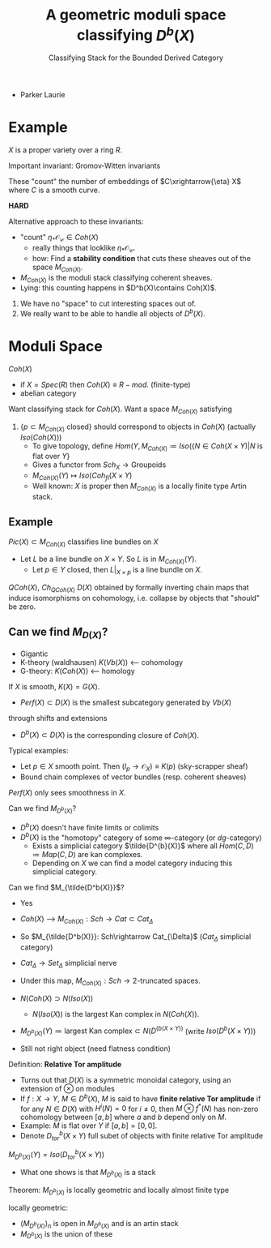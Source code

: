 #+TITLE: A geometric moduli space classifying $D^b(X)$
#+SUBTITLE: Classifying Stack for the Bounded Derived Category
- Parker Laurie

* Example
$X$ is a proper variety over a ring $R$.

Important invariant: Gromov-Witten invariants

These "count" the number of embeddings of $C\xrightarrow{\eta} X$ where $C$
is a smooth curve.

*HARD*

Alternative approach to these invariants:
- "count" $\eta_*\mathscr {O_C}\in Coh(X)$
  - really things that looklike $\eta_*\mathscr {O_C}$.
  - how: Find a *stability condition* that cuts these sheaves out of
    the space $M_{Coh(X)}$.

- $M_{Coh(X)}$ is the moduli stack classifying coherent sheaves.
- Lying: this counting happens in $D^b(X)\contains Coh(X)$.

1) We have no "space" to cut interesting spaces out of.
2) We really want to be able to handle all objects of $D^b(X)$.

* Moduli Space
$Coh(X)$
- if $X=Spec(R)$ then $Coh(X)\equiv R-mod$. (finite-type)
- abelian category

Want classifying stack for $Coh(X)$.
Want a space $M_{Coh(X)}$ satisfying
1) $\{p\subset M_{Coh(X)}\text{ closed}\}$ should correspond to
   objects in $Coh(X)$ (actually $Iso(Coh(X))$)
   - To give topology, define $Hom(Y,M_{Coh(X)}\coloneqq Iso(\{N\in
     Coh(X\times Y) | N\text{ is flat over }Y\}$
   - Gives a functor from $Sch_X\rightarrow \text{Groupoids}$
   - $M_{Coh(X)}(Y)\mapsto Iso(Coh_{fl}(X\times Y)$
   - Well known: $X$ is proper then $M_{Coh(X)}$ is a locally finite
     type Artin stack.


** Example
$Pic(X)\subset M_{Coh(X)}$ classifies line bundles on $X$
- Let $L$ be a line bundle on $X\times Y$. So $L$ is in
  $M_{Coh(X)}(Y)$.
  - Let $p\in Y$ closed, then $L|_{X\times p}$ is a line bundle on $X$.

$QCoh(X)$, $Ch_{QCoh(X)}$
$D(X)$ obtained by formally inverting chain maps that induce
isomorphisms on cohomology, i.e. collapse by objects that "should" be
zero.

** Can we find $M_{D(X)}$?
- Gigantic
- K-theory (waldhausen) $K(Vb(X))$  <--- cohomology
- G-theory: $K(Coh(X))$  <--- homology

If $X$ is smooth, $K(X)=G(X)$.

- $Perf(X)\subset D(X)$ is the smallest subcategory generated by $Vb(X)$
through shifts and extensions
- $D^b(X)\subset D(X)$ is the corresponding closure of $Coh(X)$.

Typical examples:
- Let $p\in X$ smooth point. Then
  $(I_p\rightarrow\mathscr O_X)\equiv K(p)$ (sky-scrapper sheaf)
- Bound chain complexes of vector bundles (resp. coherent sheaves)

$Perf(X)$ only sees smoothness in $X$.

Can we find $M_{D^b(X)}$?

- $D^b(X)$ doesn't have finite limits or colimits
- $D^b(X)$ is the "homotopy" category of some $\infty$-category
  (or $dg$-category)
  - Exists a simplicial category $\tilde{D^{b}(X)}$ where all
    $Hom(C,D)\coloneqq Map(C,D)$ are kan complexes.
  - Depending on $X$ we can find a model category inducing this
    simplicial category.

Can we find $M_{\tilde{D^b(X)}}$?
- Yes
- $Coh(X)$ ---> $M_{Coh(X)}: Sch \rightarrow Cat \subset Cat_{\Delta}$
- So $M_{\tilde{D^b(X)}}: Sch\rightarrow Cat_{\Delta}$ ($Cat_{\Delta}$
  simplicial category)

- $Cat_\Delta\rightarrow Set_\Delta$ simplicial nerve

- Under this map, $M_{Coh(X)}: Sch \rightarrow\text{2-truncated
  spaces}$.

- $N(Coh(X)\supset N(Iso(X))$

  - $N(Iso(X))$ is the largest Kan complex in $N(Coh(X))$.
- $M_{D^b(X)}(Y)\coloneq\text{largest Kan complex}\subset
  N(D^(b(X\times Y))$ (write $Iso(D^b(X\times Y))$)
- Still not right object (need flatness condition)

Definition: *Relative Tor amplitude*
- Turns out that $D(X)$ is a symmetric monoidal category, using an
  extension of $\otimes$ on modules
- If $f:X\rightarrow Y$, $M\in D^b(X)$, $M$ is said to have
  *finite relative Tor amplitude* if for any $N\in D(X)$ with
  $H^i(N)=0$ for $i\ne0$, then $M\otimes f^*(N)$ has non-zero
  cohomology between $[a,b]$ where $a$ and $b$ depend only on $M$.
- Example: $M$ is flat over $Y$ if $[a,b]=[0,0]$.
- Denote $D^b_{tor}(X\times Y)$ full subet of objects with finite
  relative Tor amplitude

$M_{D^b(X)}(Y)=Iso(D^b_{tor}(X\times Y))$

- What one shows is that $M_{D^b(X)}$ is a stack

Theorem: $M_{D^b(X)}$ is locally geometric and locally almost finite
type

locally geometric:
- $(M_{D^b(X)})_n$ is open in $M_{D^b(X)}$ and is an artin stack
- $M_{D^b(X)}$ is the union of these
